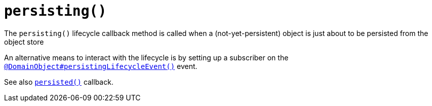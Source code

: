 [[persisting]]
= `persisting()`

:Notice: Licensed to the Apache Software Foundation (ASF) under one or more contributor license agreements. See the NOTICE file distributed with this work for additional information regarding copyright ownership. The ASF licenses this file to you under the Apache License, Version 2.0 (the "License"); you may not use this file except in compliance with the License. You may obtain a copy of the License at. http://www.apache.org/licenses/LICENSE-2.0 . Unless required by applicable law or agreed to in writing, software distributed under the License is distributed on an "AS IS" BASIS, WITHOUT WARRANTIES OR  CONDITIONS OF ANY KIND, either express or implied. See the License for the specific language governing permissions and limitations under the License.



The `persisting()` lifecycle callback method is called when a (not-yet-persistent) object is just about to be persisted from the object store

An alternative means to interact with the lifecycle is by setting up a subscriber on the xref:refguide:applib:index/annotation/DomainObject.adoc#persistingLifecycleEvent[`@DomainObject#persistingLifecycleEvent()`] event.


See also xref:refguide:applib-methods:lifecycle.adoc#persisted[`persisted()`] callback.

